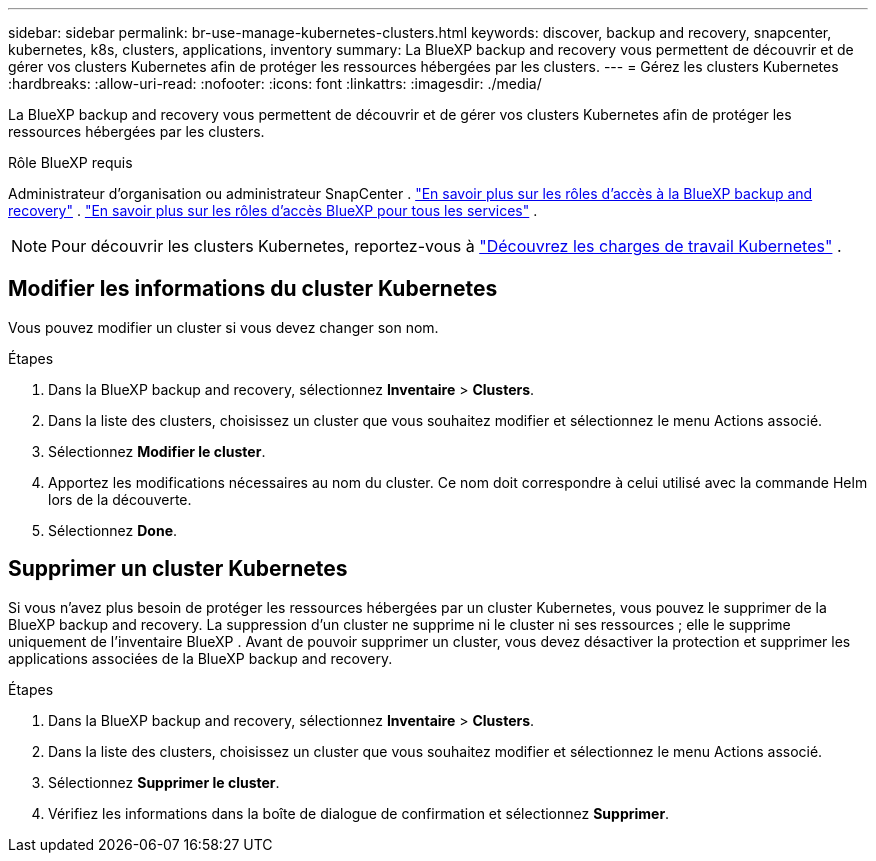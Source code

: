 ---
sidebar: sidebar 
permalink: br-use-manage-kubernetes-clusters.html 
keywords: discover, backup and recovery, snapcenter, kubernetes, k8s, clusters, applications, inventory 
summary: La BlueXP backup and recovery vous permettent de découvrir et de gérer vos clusters Kubernetes afin de protéger les ressources hébergées par les clusters. 
---
= Gérez les clusters Kubernetes
:hardbreaks:
:allow-uri-read: 
:nofooter: 
:icons: font
:linkattrs: 
:imagesdir: ./media/


[role="lead"]
La BlueXP backup and recovery vous permettent de découvrir et de gérer vos clusters Kubernetes afin de protéger les ressources hébergées par les clusters.

.Rôle BlueXP requis
Administrateur d'organisation ou administrateur SnapCenter . link:reference-roles.html["En savoir plus sur les rôles d'accès à la BlueXP backup and recovery"] .  https://docs.netapp.com/us-en/bluexp-setup-admin/reference-iam-predefined-roles.html["En savoir plus sur les rôles d'accès BlueXP pour tous les services"^] .


NOTE: Pour découvrir les clusters Kubernetes, reportez-vous à link:br-start-discover.html["Découvrez les charges de travail Kubernetes"] .



== Modifier les informations du cluster Kubernetes

Vous pouvez modifier un cluster si vous devez changer son nom.

.Étapes
. Dans la BlueXP backup and recovery, sélectionnez *Inventaire* > *Clusters*.
. Dans la liste des clusters, choisissez un cluster que vous souhaitez modifier et sélectionnez le menu Actions associé.
. Sélectionnez *Modifier le cluster*.
. Apportez les modifications nécessaires au nom du cluster. Ce nom doit correspondre à celui utilisé avec la commande Helm lors de la découverte.
. Sélectionnez *Done*.




== Supprimer un cluster Kubernetes

Si vous n'avez plus besoin de protéger les ressources hébergées par un cluster Kubernetes, vous pouvez le supprimer de la BlueXP backup and recovery. La suppression d'un cluster ne supprime ni le cluster ni ses ressources ; elle le supprime uniquement de l'inventaire BlueXP . Avant de pouvoir supprimer un cluster, vous devez désactiver la protection et supprimer les applications associées de la BlueXP backup and recovery.

.Étapes
. Dans la BlueXP backup and recovery, sélectionnez *Inventaire* > *Clusters*.
. Dans la liste des clusters, choisissez un cluster que vous souhaitez modifier et sélectionnez le menu Actions associé.
. Sélectionnez *Supprimer le cluster*.
. Vérifiez les informations dans la boîte de dialogue de confirmation et sélectionnez *Supprimer*.

